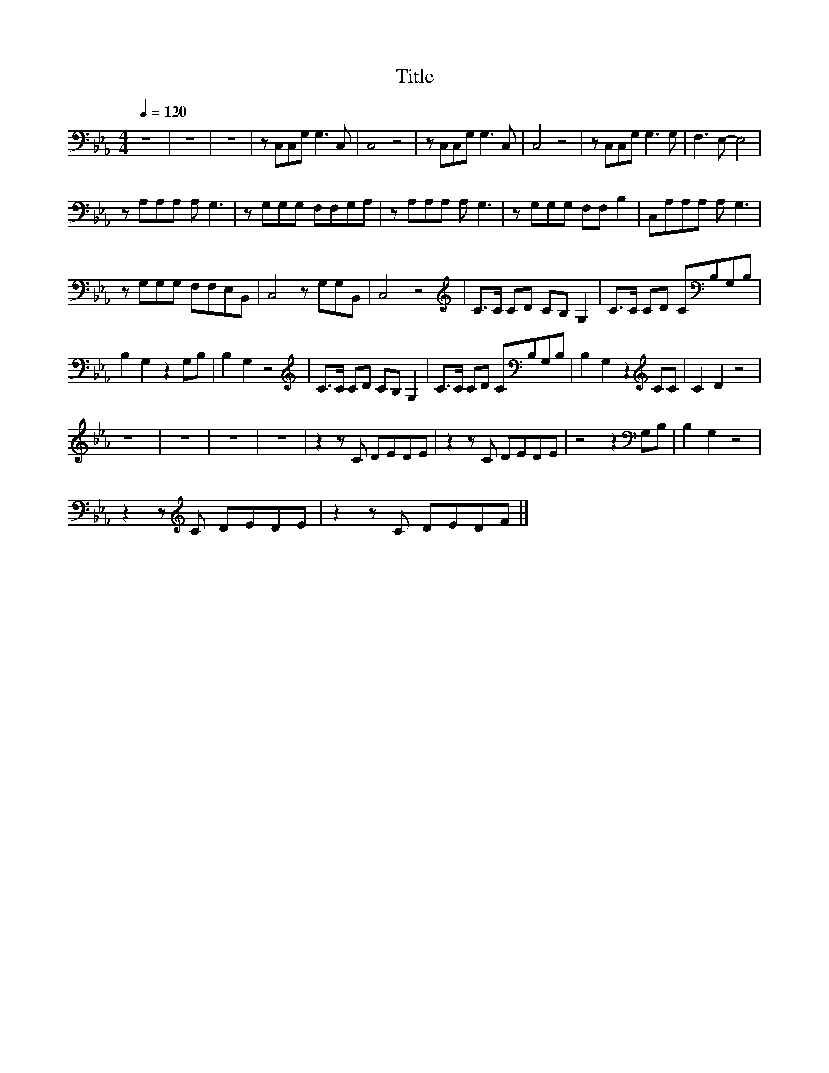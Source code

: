 X:125
T:Title
L:1/8
Q:1/4=120
M:4/4
I:linebreak $
K:Eb
V:1
 z8 | z8 | z8 | z C,C,G, G,3 C, | C,4 z4 | z C,C,G, G,3 C, | C,4 z4 | z C,C,G, G,3 G, | %8
 F,3 E,- E,4 |$ z A,A,A, A, G,3 | z G,G,G, F,F,G,A, | z A,A,A, A, G,3 | z G,G,G, F,F, B,2 | %13
 C,A,A,A, A, G,3 |$ z G,G,G, F,F,E,B,, | C,4 z G,G,B,, | C,4 z4 |[K:treble] C>C CD CB, G,2 | %18
 C>C CD C[K:bass]B,G,B, |$ B,2 G,2 z2 G,B, | B,2 G,2 z4 |[K:treble] C>C CD CB, G,2 | %22
 C>C CD C[K:bass]B,G,B, | B,2 G,2 z2[K:treble] CC | C2 D2 z4 |$ z8 | z8 | z8 | z8 | z2 z C DEDE | %30
 z2 z C DEDE | z4 z2[K:bass] G,B, | B,2 G,2 z4 |$ z2 z[K:treble] C DEDE | z2 z C DEDF |] %35
